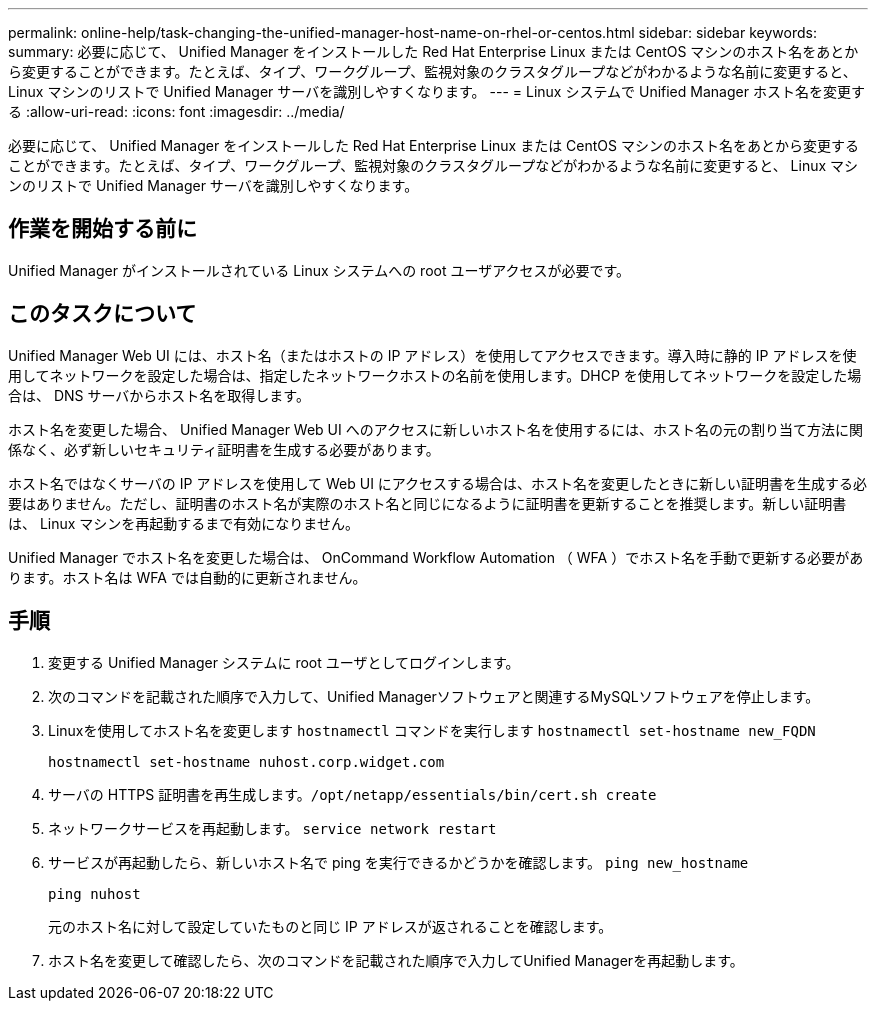 ---
permalink: online-help/task-changing-the-unified-manager-host-name-on-rhel-or-centos.html 
sidebar: sidebar 
keywords:  
summary: 必要に応じて、 Unified Manager をインストールした Red Hat Enterprise Linux または CentOS マシンのホスト名をあとから変更することができます。たとえば、タイプ、ワークグループ、監視対象のクラスタグループなどがわかるような名前に変更すると、 Linux マシンのリストで Unified Manager サーバを識別しやすくなります。 
---
= Linux システムで Unified Manager ホスト名を変更する
:allow-uri-read: 
:icons: font
:imagesdir: ../media/


[role="lead"]
必要に応じて、 Unified Manager をインストールした Red Hat Enterprise Linux または CentOS マシンのホスト名をあとから変更することができます。たとえば、タイプ、ワークグループ、監視対象のクラスタグループなどがわかるような名前に変更すると、 Linux マシンのリストで Unified Manager サーバを識別しやすくなります。



== 作業を開始する前に

Unified Manager がインストールされている Linux システムへの root ユーザアクセスが必要です。



== このタスクについて

Unified Manager Web UI には、ホスト名（またはホストの IP アドレス）を使用してアクセスできます。導入時に静的 IP アドレスを使用してネットワークを設定した場合は、指定したネットワークホストの名前を使用します。DHCP を使用してネットワークを設定した場合は、 DNS サーバからホスト名を取得します。

ホスト名を変更した場合、 Unified Manager Web UI へのアクセスに新しいホスト名を使用するには、ホスト名の元の割り当て方法に関係なく、必ず新しいセキュリティ証明書を生成する必要があります。

ホスト名ではなくサーバの IP アドレスを使用して Web UI にアクセスする場合は、ホスト名を変更したときに新しい証明書を生成する必要はありません。ただし、証明書のホスト名が実際のホスト名と同じになるように証明書を更新することを推奨します。新しい証明書は、 Linux マシンを再起動するまで有効になりません。

Unified Manager でホスト名を変更した場合は、 OnCommand Workflow Automation （ WFA ）でホスト名を手動で更新する必要があります。ホスト名は WFA では自動的に更新されません。



== 手順

. 変更する Unified Manager システムに root ユーザとしてログインします。
. 次のコマンドを記載された順序で入力して、Unified Managerソフトウェアと関連するMySQLソフトウェアを停止します。
. Linuxを使用してホスト名を変更します `hostnamectl` コマンドを実行します `hostnamectl set-hostname new_FQDN`
+
`hostnamectl set-hostname nuhost.corp.widget.com`

. サーバの HTTPS 証明書を再生成します。``/opt/netapp/essentials/bin/cert.sh create``
. ネットワークサービスを再起動します。 `service network restart`
. サービスが再起動したら、新しいホスト名で ping を実行できるかどうかを確認します。 `ping new_hostname`
+
`ping nuhost`

+
元のホスト名に対して設定していたものと同じ IP アドレスが返されることを確認します。

. ホスト名を変更して確認したら、次のコマンドを記載された順序で入力してUnified Managerを再起動します。


